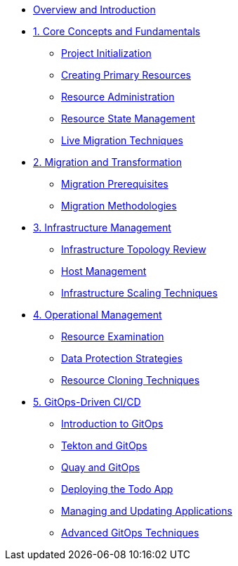 * xref:index.adoc[Overview and Introduction]

* xref:module-01-overview.adoc[1. Core Concepts and Fundamentals]
** xref:module-01-overview.adoc#create_project[Project Initialization]
** xref:module-01-overview.adoc#create_resource[Creating Primary Resources]
** xref:module-01-overview.adoc#resource_management[Resource Administration]
** xref:module-01-overview.adoc#resource_state[Resource State Management]
** xref:module-01-overview.adoc#live_migration[Live Migration Techniques]

* xref:module-02-core-concepts.adoc[2. Migration and Transformation]
** xref:module-02-core-concepts.adoc#prerequisites[Migration Prerequisites]
** xref:module-02-core-concepts.adoc#migration_strategies[Migration Methodologies]

* xref:module-03-infrastructure.adoc[3. Infrastructure Management]
** xref:module-03-infrastructure.adoc#review_topology[Infrastructure Topology Review]
** xref:module-03-infrastructure.adoc#review_hosts[Host Management]
** xref:module-03-infrastructure.adoc#scaling_infrastructure[Infrastructure Scaling Techniques]

* xref:module-04-management.adoc[4. Operational Management]
** xref:module-04-management.adoc#resource_examination[Resource Examination]
** xref:module-04-management.adoc#data_protection[Data Protection Strategies]
** xref:module-04-management.adoc#resource_cloning[Resource Cloning Techniques]

* xref:module-05-gitops.adoc[5. GitOps-Driven CI/CD]
** xref:module-05-gitops.adoc#introduction_to_gitops[Introduction to GitOps]
** xref:module-05-gitops.adoc#tekton_and_gitops[Tekton and GitOps]
** xref:module-05-gitops.adoc#quay_and_gitops[Quay and GitOps]
** xref:module-05-gitops.adoc#deploying_todo_app[Deploying the Todo App]
** xref:module-05-gitops.adoc#managing_applications[Managing and Updating Applications]
** xref:module-05-gitops.adoc#advanced_techniques[Advanced GitOps Techniques]

